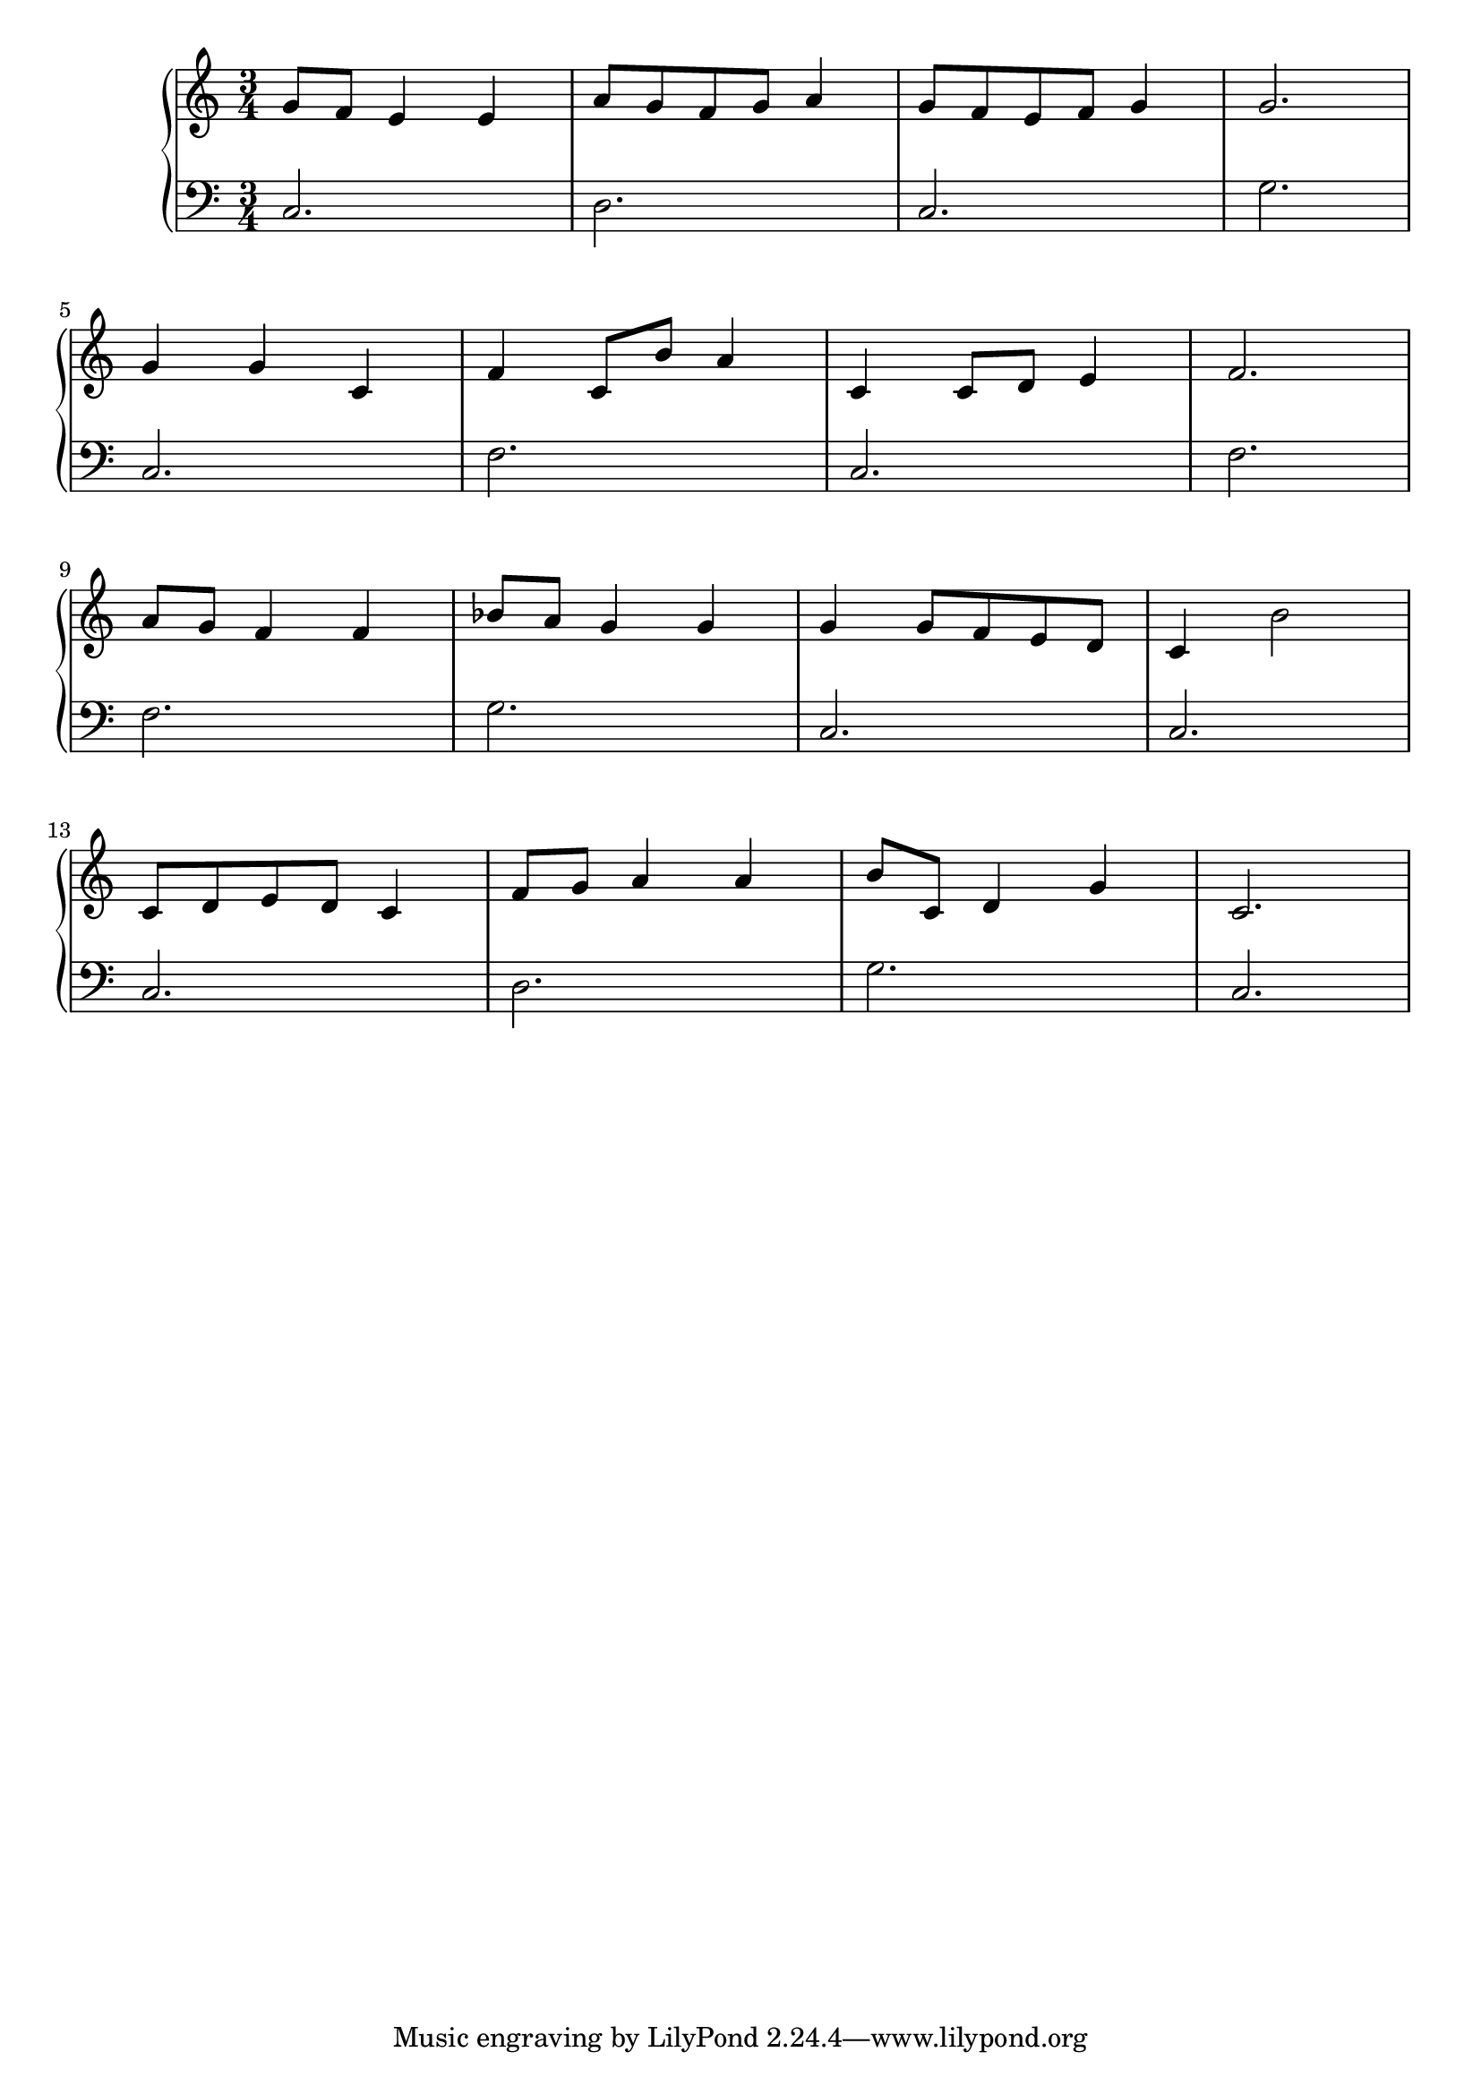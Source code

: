 \version "2.18.2"{\new PianoStaff 
<< \new Staff { \time 3/4 \clef "treble" \key c \major g'8 f' e'4 e' a'8 g' f' g' a'4 g'8 f' e' f' g'4 g'2. \break g'4 g' c' f' c'8 b' a'4 c' c'8 d' e'4 f'2. \break a'8 g' f'4 f' bes'8 a' g'4 g' g' g'8 f' e' d' c'4 b'2 \break c'8 d' e' d' c'4 f'8 g' a'4 a' b'8 c' d'4 g' c'2. }
\new Staff { \clef "bass" c2. d c g \break c f c f \break f g c c \break c d g c } >>}